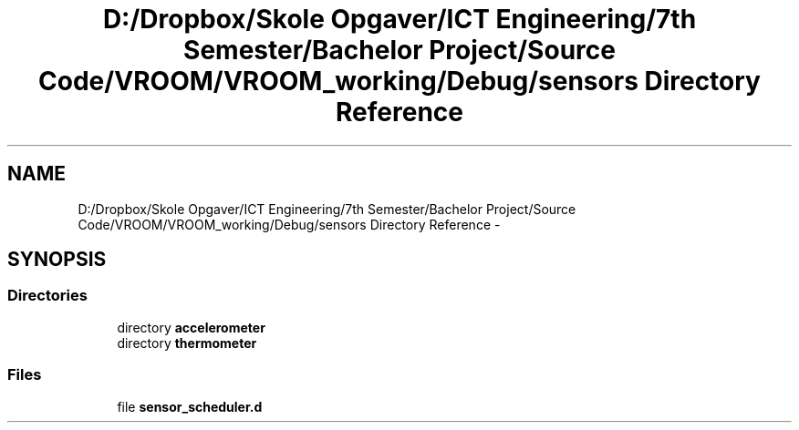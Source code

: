 .TH "D:/Dropbox/Skole Opgaver/ICT Engineering/7th Semester/Bachelor Project/Source Code/VROOM/VROOM_working/Debug/sensors Directory Reference" 3 "Tue Dec 2 2014" "Version v0.01" "VROOM" \" -*- nroff -*-
.ad l
.nh
.SH NAME
D:/Dropbox/Skole Opgaver/ICT Engineering/7th Semester/Bachelor Project/Source Code/VROOM/VROOM_working/Debug/sensors Directory Reference \- 
.SH SYNOPSIS
.br
.PP
.SS "Directories"

.in +1c
.ti -1c
.RI "directory \fBaccelerometer\fP"
.br
.ti -1c
.RI "directory \fBthermometer\fP"
.br
.in -1c
.SS "Files"

.in +1c
.ti -1c
.RI "file \fBsensor_scheduler\&.d\fP"
.br
.in -1c
